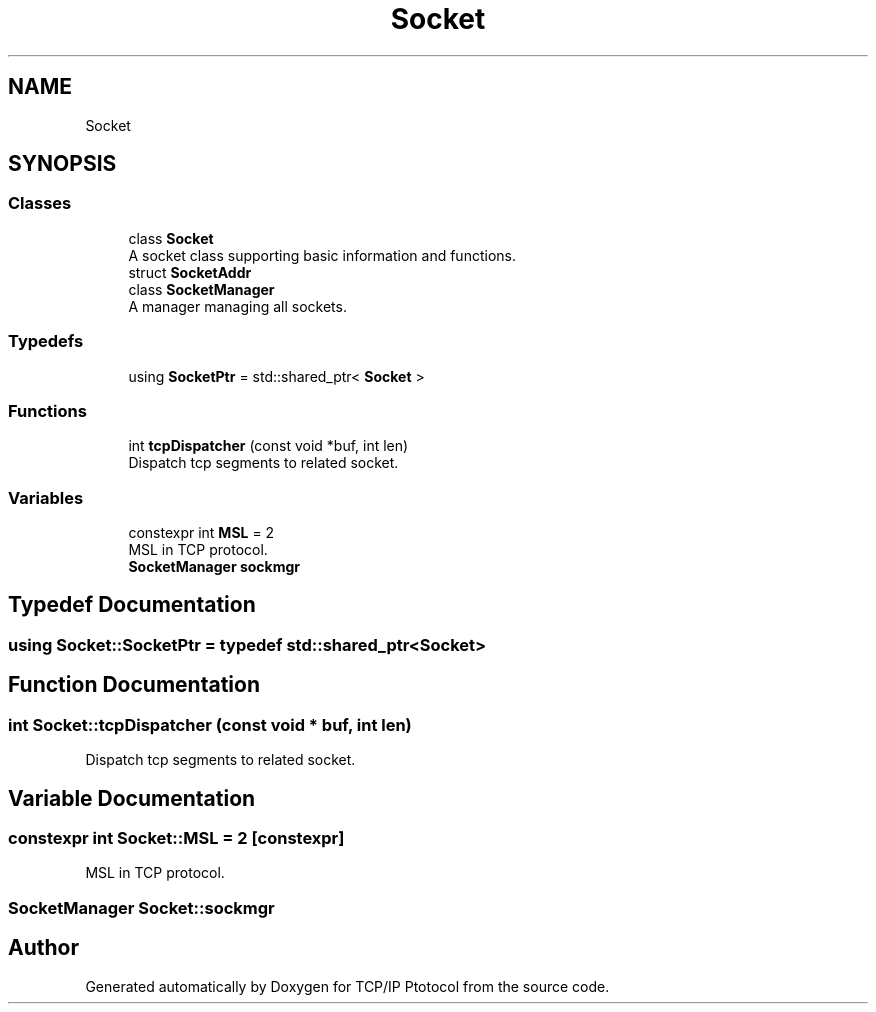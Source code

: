 .TH "Socket" 3 "Fri Nov 22 2019" "TCP/IP Ptotocol" \" -*- nroff -*-
.ad l
.nh
.SH NAME
Socket
.SH SYNOPSIS
.br
.PP
.SS "Classes"

.in +1c
.ti -1c
.RI "class \fBSocket\fP"
.br
.RI "A socket class supporting basic information and functions\&. "
.ti -1c
.RI "struct \fBSocketAddr\fP"
.br
.ti -1c
.RI "class \fBSocketManager\fP"
.br
.RI "A manager managing all sockets\&. "
.in -1c
.SS "Typedefs"

.in +1c
.ti -1c
.RI "using \fBSocketPtr\fP = std::shared_ptr< \fBSocket\fP >"
.br
.in -1c
.SS "Functions"

.in +1c
.ti -1c
.RI "int \fBtcpDispatcher\fP (const void *buf, int len)"
.br
.RI "Dispatch tcp segments to related socket\&. "
.in -1c
.SS "Variables"

.in +1c
.ti -1c
.RI "constexpr int \fBMSL\fP = 2"
.br
.RI "MSL in TCP protocol\&. "
.ti -1c
.RI "\fBSocketManager\fP \fBsockmgr\fP"
.br
.in -1c
.SH "Typedef Documentation"
.PP 
.SS "using \fBSocket::SocketPtr\fP = typedef std::shared_ptr<\fBSocket\fP>"

.SH "Function Documentation"
.PP 
.SS "int Socket::tcpDispatcher (const void * buf, int len)"

.PP
Dispatch tcp segments to related socket\&. 
.SH "Variable Documentation"
.PP 
.SS "constexpr int Socket::MSL = 2\fC [constexpr]\fP"

.PP
MSL in TCP protocol\&. 
.SS "\fBSocketManager\fP Socket::sockmgr"

.SH "Author"
.PP 
Generated automatically by Doxygen for TCP/IP Ptotocol from the source code\&.
